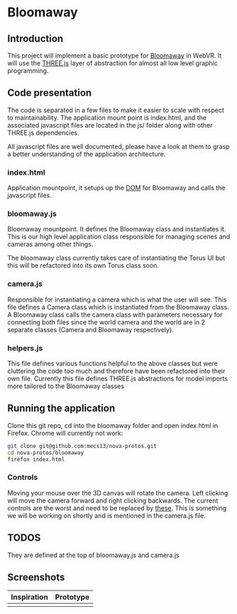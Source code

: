 * Bloomaway

** Introduction
   
This project will implement a basic prototype for [[http://www.novamedia.nyc/products?post=1][Bloomaway]] in WebVR. It will use the [[http://threejs.org/][THREE.js]] layer of abstraction for almost all low level graphic programming.

** Code presentation
   
The code is separated in a few files to make it easier to scale with respect to maintainability. The application mount point is index.html, and the associated javascript files are located in the js/ folder along with other THREE.js dependencies.

All javascript files are well documented, please have a look at them to grasp a better understanding of the application architecture.

*** index.html
    
Application mountpoint, it setups up the [[https://developer.mozilla.org/en-US/docs/Web/API/Document_Object_Model][DOM]] for Bloomaway and calls the javascript files.

*** bloomaway.js

Bloomaway mountpoint. It defines the Bloomaway class and instantiates it. This is our high level application class responsible for managing scenes and cameras among other things.

The bloomaway class currently takes care of instantiating the Torus UI but this will be refactored into its own Torus class soon.

*** camera.js

Responsible for instantiating a camera which is what the user will see. This file defines a Camera class which is instantiated from the Bloomaway class. A Bloomaway class calls the camera class with parameters necessary for connecting both files since the world camera and the world are in 2 separate classes (Camera and Bloomaway respectively).

*** helpers.js

This file defines various functions helpful to the above classes but were cluttering the code too much and therefore have been refactored into their own file. Currently this file defines THREE.js abstractions for model imports more tailored to the Bloomaway classes

** Running the application

Clone this git repo, cd into the bloomaway folder and open index.html in Firefox. Chrome will currently not work:

#+begin_src bash
git clone git@github.com:mecs13/nova-protos.git
cd nova-protos/bloomaway
firefox index.html
#+end_src

*** Controls
Moving your mouse over the 3D canvas will rotate the camera. Left clicking will move the camera forward and right clicking backwards. The current controls are the worst and need to be replaced by [[https://threejs.org/examples/?q=controls#misc_controls_pointerlock][these]]. This is something we will be working on shortly and is mentioned in the camera.js file.

** TODOS

They are defined at the top of bloomaway.js and camera.js

** Screenshots

| Inspiration            | Prototype                 |
|------------------------+---------------------------|
| [[./img/bloomaway-bg.jpg]] | [[./img/bloomaway-proto.png]] |
